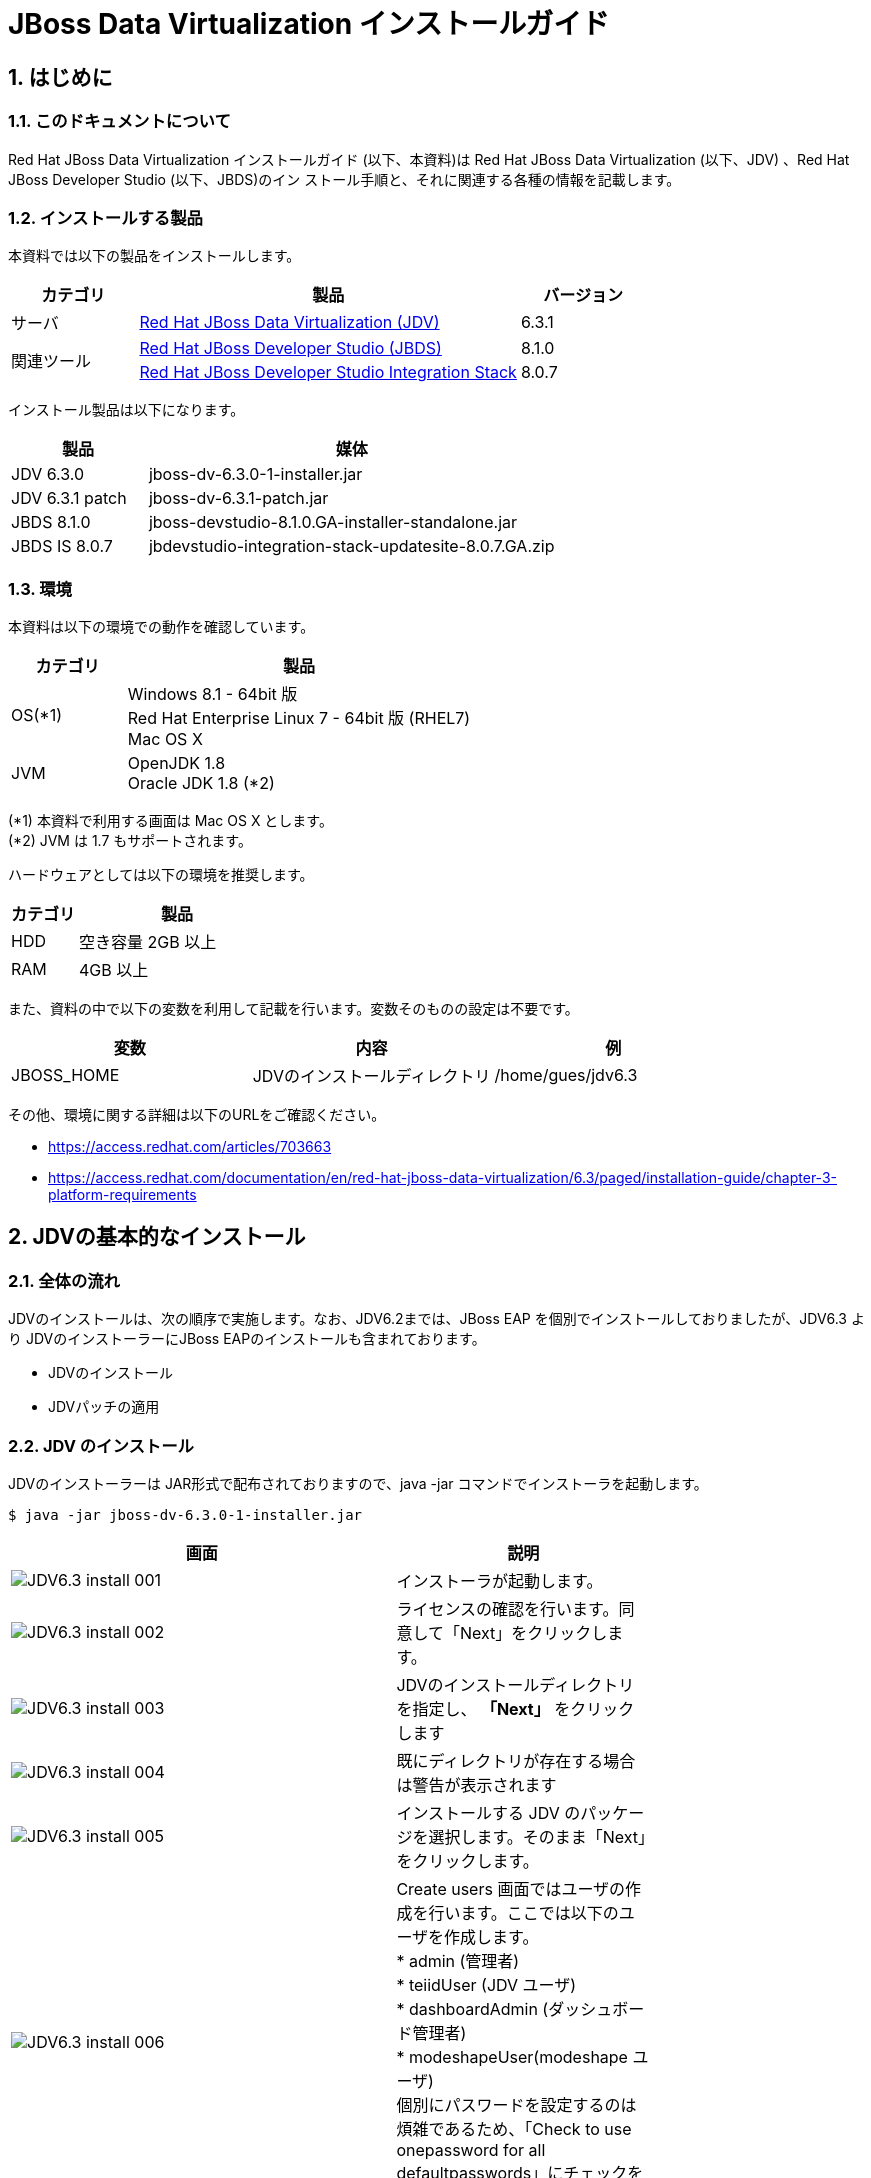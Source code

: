 
= JBoss Data Virtualization インストールガイド

:numbered:


== はじめに
=== このドキュメントについて
Red Hat JBoss Data Virtualization インストールガイド (以下、本資料)は Red Hat JBoss
Data Virtualization (以下、JDV) 、Red Hat JBoss Developer Studio (以下、JBDS)のイン
ストール手順と、それに関連する各種の情報を記載します。

=== インストールする製品
本資料では以下の製品をインストールします。
[cols="1,3,1",options="header"]
|====
^.^|カテゴリ ^.^| 製品 ^.^| バージョン
^.^|サーバ | https://access.redhat.com/products/red-hat-jboss-data-virtualization/[Red Hat JBoss Data Virtualization (JDV)] | 6.3.1
1.2+^.^|関連ツール | http://developers.redhat.com/products/devstudio/download/?referrer=jbd[Red Hat JBoss Developer Studio (JBDS)] | 8.1.0
|https://devstudio.jboss.com/updates/8.0/integration-stack/[Red Hat JBoss Developer Studio Integration Stack] |8.0.7
|====


インストール製品は以下になります。
[cols="1,3",options="header"]
|====
^.^| 製品 ^.^| 媒体
| JDV 6.3.0 | jboss-dv-6.3.0-1-installer.jar
| JDV 6.3.1 patch | jboss-dv-6.3.1-patch.jar
| JBDS 8.1.0 | jboss-devstudio-8.1.0.GA-installer-standalone.jar
| JBDS IS 8.0.7 | jbdevstudio-integration-stack-updatesite-8.0.7.GA.zip 
|====

=== 環境
本資料は以下の環境での動作を確認しています。

[cols="1,3",options="header"]
|====
^.^|カテゴリ ^.^|製品
| OS(*1) | Windows 8.1 - 64bit 版 + 
Red Hat Enterprise Linux 7 - 64bit 版 (RHEL7) +
Mac OS X
|JVM | OpenJDK 1.8 +
Oracle JDK 1.8 (*2)
|====

(*1) 本資料で利用する画面は Mac OS X とします。 +
(*2) JVM は 1.7 もサポートされます。


ハードウェアとしては以下の環境を推奨します。
[cols="1,3",options="header"]
|====
^.^|カテゴリ ^.^|製品
|HDD | 空き容量 2GB 以上
|RAM | 4GB 以上
|====

また、資料の中で以下の変数を利用して記載を行います。変数そのものの設定は不要です。
[cols="1,1,1",options="header"]
|====
^.^|変数 ^.^|内容 ^.^|例
|JBOSS_HOME | JDVのインストールディレクトリ | /home/gues/jdv6.3
|====

その他、環境に関する詳細は以下のURLをご確認ください。

* https://access.redhat.com/articles/703663
* https://access.redhat.com/documentation/en/red-hat-jboss-data-virtualization/6.3/paged/installation-guide/chapter-3-platform-requirements


== JDVの基本的なインストール
=== 全体の流れ
JDVのインストールは、次の順序で実施します。なお、JDV6.2までは、JBoss EAP を個別でインストールしておりましたが、JDV6.3 より JDVのインストーラーにJBoss EAPのインストールも含まれております。

  * JDVのインストール
  * JDVパッチの適用



=== JDV のインストール
JDVのインストーラーは JAR形式で配布されておりますので、java -jar コマンドでインストーラを起動します。

----
$ java -jar jboss-dv-6.3.0-1-installer.jar 
----

[width="75%",cols="3,2",options="header"]
|====
^.^| 画面 ^.^| 説明
| image:images/JDV6.3_install_001.png[] | インストーラが起動します。
| image:images/JDV6.3_install_002.png[] | ライセンスの確認を行います。同意して「Next」をクリックします。
| image:images/JDV6.3_install_003.png[] | JDVのインストールディレクトリを指定し、 **「Next」** をクリックします
| image:images/JDV6.3_install_004.png[] | 既にディレクトリが存在する場合は警告が表示されます
| image:images/JDV6.3_install_005.png[] | インストールする JDV のパッケージを選択します。そのまま「Next」をクリックします。
| image:images/JDV6.3_install_006.png[] | Create users 画面ではユーザの作成を行います。ここでは以下のユーザを作成します。 +
* admin (管理者) +
* teiidUser (JDV ユーザ) +
* dashboardAdmin (ダッシュボード管理者) +
* modeshapeUser(modeshape ユーザ) +
個別にパスワードを設定するのは煩雑であるため、「Check to use onepassword for all defaultpasswords」にチェックを入れます。
| image:images/JDV6.3_install_007.png[] | Configuration runtimeenvironment 画面はそのまま「Next」をクリックします。
| image:images/JDV6.3_install_008.png[] | インストール設定を確認します。「Next」をクリックするとインストールが始まります。
| image:images/JDV6.3_install_009.png[] | ファイルの展開を行います。展開完了後「Next」をクリックします。
| image:images/JDV6.3_install_010.png[] | JDV のインストール設定はEAPのインストール、パッチ適用後、起動しているEAPに設定コマンドを流し込むという形で行われます。
| image:images/JDV6.3_install_011.png[] | インストールが完了します。プロパティファイルを生成することができます。「Done」で終了します。
|====


=== JDVパッチの適用
パッチをダウンロード後、JDVのパッチはコマンドラインで実施します。

----
$ java -jar /path/to/jboss-dv-6.3.1-patch.jar --server /path/of/server/to/patch/ --update jboss-dv

==== コマンド実行例 ====
$ java -jar ~/Downloads/jboss-dv-6.3.1-patch.jar --server /home/guest/JDV6.3 --update jboss-dv

==== パッチ適用時の Output ====
INFO  - Upgrade from jboss-dv-6.3.0 to jboss-dv-6.3.1
----


== JBDS のインストール
=== 全体の流れ
JBDS の インストールは以下の手順で行います

  * JBDSのインストール
  * JBDS Integration Stack のインストール
  * JDVサーバへの接続設定
 
=== JBDS のインストール
JBDS も JDV と同様に、JAR形式 でインストーラが配布されておりますので、 java -jar コマンドで GUI インストーラを起動しインストールします。

----
$ java -jar jboss-devstudio-8.1.0.GA-installer-standalone.jar
----

以下、ウィザードにしたがって操作します。

[width="75%",cols="3,2",options="header"]
|====
^.^| 画面 ^.^| 説明
| image:images/JBDS8.1.0_install_001.png[] | そのまま Next をクリックします。
| image:images/JBDS8.1.0_install_002.png[] | ライセンスの確認画面です。「I accept ...」を選択すると、Nextをクリックできるようになります。
| image:images/JBDS8.1.0_install_003.png[] | インストールディレクトリを設定します。
| image:images/JBDS8.1.0_install_004.png[] | JVM を設定します。通常はデフォルト設定で構いません。
| image:images/JBDS8.1.0_install_005.png[] | EAP や Tomcat などの設定を行う場合には、この画面で行います。ここではそのまま「Next」をクリックします。
| image:images/JBDS8.1.0_install_006.png[] | サマリー画面です。特に問題がなければ Next をクリックします。
| image:images/JBDS8.1.0_install_007.png[] | インストールが開始されます。しばらく待ちます。インストールが終了すると、このようになります。Next をクリックして次に進めます。
| image:images/JBDS8.1.0_install_008.png[] | ショートカットを作成します。
| image:images/JBDS8.1.0_install_009.png[] | インストールが完了しました。Done をクリックすると、インストールは完了します。「Run JBoss...」のチェックが入っていると、そのままJBDS を起動します。。
|====


なお、インストールしたJBDSは次の2通りの起動方法があります。

  * メニュー (ショートカット)からの起動
    ** インストール時に作成したショートカットから起動
	
  * コマンドラインからの起動
+
----
$ cd ${インストールディレクトリ}/jbdevstudio
$ ./jbdevstudio
----

=== JBDS Integration Stack のインストール

Red Hat JBoss Developer Studio 8.1.0 には、Red Hat JBoss Data Virtualization を開発するツールが初期状態でインストールされていません。インストールするには以下の手順を実行してください。

. JBoss Developer Studio を起動します。
+
Linux の場合は「アプリケーション」-「プログラミング」から「Red Hat JBoss Developer Studio 8.1.0.GA」を選択します。 +
Windowsの場合は「スタート」メニューから「Red Hat JBoss Developer Studio8」- 「Red Hat JBoss Developer Studio 8.1.0.GA」を起動します。

. JBDS起動後は画面より次の以下の設定を実施します。

[width="75%",cols="3,2",options="header"]
|====
^.^| 画面 ^.^| 説明
| image:images/JBDS_IS8.0_install_001.png[] | ワークスペースのディレクトリを指定します。
| image:images/JBDS_IS8.0_install_002.png[] | JBDS 起動後、メニュー「Help」から「Install NewSoftware」を選択します。
| image:images/JBDS_IS8.0_install_003.png[] | 「Add」ボタンをクリックします。
| image:images/JBDS_IS8.0_install_004.png[] | 「Archive」ボタンをクリックし、Integration Stack のアーカイブファイルを指定します。
| image:images/JBDS_IS8.0_install_005.png[] | インストール可
能なアイテム一 覧が表示されま すので「JBoss Data Virtualization Development」にチェックを入れ、「Next」をクリックします。
| image:images/JBDS_IS8.0_install_006.png[] | インストール内容が表示されます。そのまま「Next」をクリックします。
| image:images/JBDS_IS8.0_install_007.png[] | ライセンスの確認を行います。同意して「Next」をクリックするとそのままインストールが開始されます。
| image:images/JBDS_IS8.0_install_008.png[] | 署名されていないコンテンツが含まれている場合には左図のようなメッセージが表示されます。
| image:images/JBDS_IS8.0_install_009.png[] | インストール完了後、再起動を促されますので「Yes」をクリックして再起動します。
| image:images/JBDS_IS8.0_install_010.png[] | 再起動後、「Window」メニューから「OpenPerspective」>「Other」を選択します。
| image:images/JBDS_IS8.0_install_011.png["scaledwidth="60%"] | 左図のように
「Teiid Designer」があることを確認します。選択して「OK」をクリックします。
|====


=== JDV サーバへの接続設定
インストールしたJBDSから JDVサーバに接続できるようにします。

[width="75%",cols="3,2",options="header"]
|====
^.^| 画面 ^.^| 説明
| image:images/JBDS-JDV_CONECT_001.png[] | Teiid Designer パースペクティブの中で「Model Explorer」を開きます。下に「DefaultServer」がありますので「No defaultserver defined」をクリックします。
| image:images/JBDS-JDV_CONECT_002.png[] | サーバ名などを設定します。ここではそのまま「Next」をクリックします。
| image:images/JBDS-JDV_CONECT_003.png[] | サーバの設定を行います。「Server isexternallymanaged. Assumeserver is started」にチェックを入れます。これによってサーバの起動停止はサーバ側で行うようにします。
| image:images/JBDS-JDV_CONECT_004.png[] | Home Directory を設定します。「Browse」ボタンをクリックして選択ができます。EAP のインストールディレクトリを設定します。
| image:images/JBDS-JDV_CONECT_005.png[] | サーバにデプロイするものはありませんのでそのまま「Finish」をクリックします。
| image:images/JBDS-JDV_CONECT_006.png[] | サーバ設定後「Servers」には設定したサーバが表示されます。これをダブルクリックすると、その設定が表示されます。設定内の「TeiidInstance」にあるJDBC Connection設定はユーザ名が異なっていますのでこれを書き換えます。 +

[設定値] +
  ユーザ :  teiidUser +
  パスワード : ******** 
| image:images/JBDS-JDV_CONECT_007.png[] | 設定変更後「Servers」においてサーバを開始します。(緑の○に白い△)実際にはサーバは開始していますので、接続するだけです。
| image:images/JBDS-JDV_CONECT_008.png[] | 接続後、ModelExplorer の DefaultServer にある TeiidVersion のアイコンに青丸が付く点を確認してください。
| image:images/JBDS-JDV_CONECT_009.png[] | サーバの設定画面で「TestAdministrationConnection」をクリックして「OK」が表示されればJDVサーバへの管理接続ができています。
| image:images/JBDS-JDV_CONECT_010.png[] | 「Test JDBCConnection」をクリックして「OK」が表示されれば、JDV サーバに対して JDBC接続ができています。
|====


== 参考情報
=== インストールガイド
* https://access.redhat.com/documentation/en/red-hat-jboss-data-virtualization/6.3/paged/installation-guide/[JDV 6.3(英語のみ)]
* https://access.redhat.com/documentation/ja-JP/Red_Hat_JBoss_Data_Virtualization/6.2/html/Installation_Guide/index.html[JDV 6.2(日本語)]
* https://access.redhat.com/documentation/en-US/Red_Hat_JBoss_Developer_Studio/8.1/html/Install_Red_Hat_JBoss_Developer_Studio/index.html[JBDS(英語のみ)]
* https://access.redhat.com/documentation/en-US/Red_Hat_JBoss_Developer_Studio_Integration_Stack/8.0/html/Install_Red_Hat_JBoss_Developer_Studio_Integration_Stack/index.html[JBDS Integration Stack(英語のみ)]